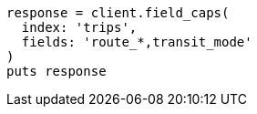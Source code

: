 [source, ruby]
----
response = client.field_caps(
  index: 'trips',
  fields: 'route_*,transit_mode'
)
puts response
----
